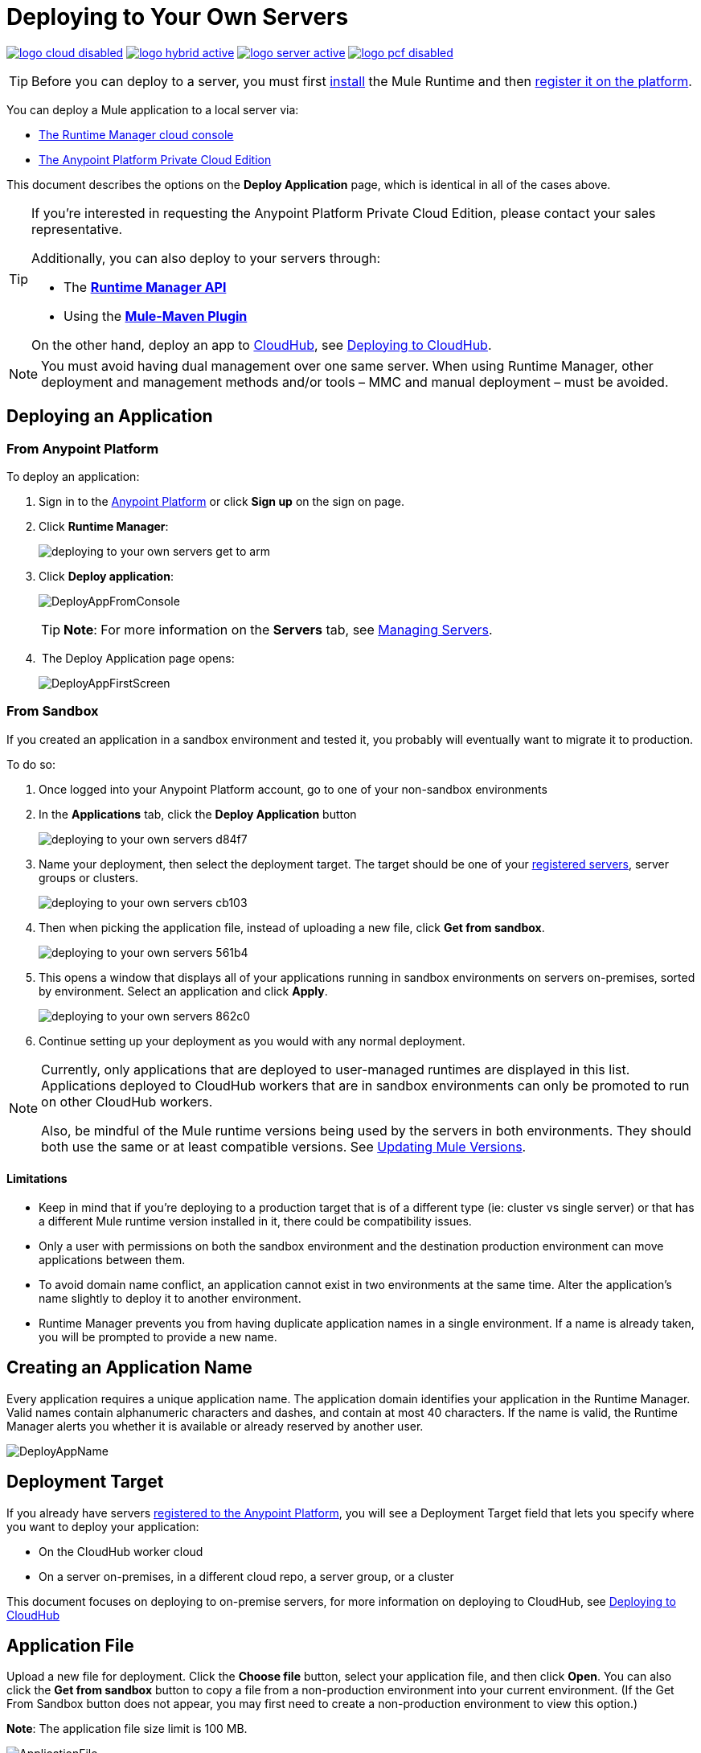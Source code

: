 = Deploying to Your Own Servers
:keywords: cloudhub, cloud, deploy, manage, runtime manager, arm



image:logo-cloud-disabled.png[link="/runtime-manager/deployment-strategies", title="CloudHub"]
image:logo-hybrid-active.png[link="/runtime-manager/deployment-strategies", title="Hybrid Deployment"]
image:logo-server-active.png[link="/runtime-manager/deployment-strategies", title="Anypoint Platform Private Cloud Edition"]
image:logo-pcf-disabled.png[link="/runtime-manager/deployment-strategies", title="Pivotal Cloud Foundry"]


[TIP]
Before you can deploy to a server, you must first link:/mule-user-guide/v/3.8/installing[install] the Mule Runtime and then link:/runtime-manager/managing-servers#add-a-server[register it on the platform].

You can deploy a Mule application to a local server via:

* link:/runtime-manager/deployment-strategies#cloud-console-on-premises-deployment[The Runtime Manager cloud console]
* link:/runtime-manager/deployment-strategies#on-premises-console-on-premises-deployment[The Anypoint Platform Private Cloud Edition]

// * *Anypoint Studio* - Right-click your project and click *Deploy to Anypoint Platform* -> *Cloud*.


This document describes the options on the *Deploy Application* page, which is identical in all of the cases above.


[TIP]
====
If you’re interested in requesting the Anypoint Platform Private Cloud Edition, please contact your sales representative.

Additionally, you can also deploy to your servers through:

* The *link:/runtime-manager/runtime-manager-api[Runtime Manager API]*
* Using the *link:/mule-user-guide/v/3.8/mule-maven-plugin[Mule-Maven Plugin]*

On the other hand, deploy an app to link:/runtime-manager/cloudhub[CloudHub], see link:/runtime-manager/deploying-to-cloudhub[Deploying to CloudHub].
====


[NOTE]
You must avoid having dual management over one same server. When using Runtime Manager, other deployment and management methods and/or tools – MMC and manual deployment – must be avoided.

== Deploying an Application

=== From Anypoint Platform

To deploy an application:

. Sign in to the link:https://anypoint.mulesoft.com[Anypoint Platform] or click *Sign up* on the sign on page.

. Click *Runtime Manager*:
+
image::deploying-to-your-own-servers-get-to-arm.png[]
+
. Click *Deploy application*:
+
image:DeployAppFromConsole.png[DeployAppFromConsole] 
+
[TIP]
*Note*: For more information on the *Servers* tab, see link:/runtime-manager/managing-servers[Managing Servers].
+
.  The Deploy Application page opens:
+
image:DeployAppFirstScreen.png[DeployAppFirstScreen] 


=== From Sandbox

If you created an application in a sandbox environment and tested it, you probably will eventually want to migrate it to production.

To do so:

. Once logged into your Anypoint Platform account, go to one of your non-sandbox environments
. In the *Applications* tab, click the *Deploy Application* button
+
image:deploying-to-your-own-servers-d84f7.png[]

. Name your deployment, then select the deployment target. The target should be one of your link:/runtime-manager/managing-servers#add-a-server[registered servers], server groups or clusters.

+
image:deploying-to-your-own-servers-cb103.png[]

. Then when picking the application file, instead of uploading a new file, click *Get from sandbox*.
+
image:deploying-to-your-own-servers-561b4.png[]

. This opens a window that displays all of your applications running in sandbox environments on servers on-premises, sorted by environment. Select an application and click *Apply*.

+
image:deploying-to-your-own-servers-862c0.png[]

. Continue setting up your deployment as you would with any normal deployment.

[NOTE]
====
Currently, only applications that are deployed to user-managed runtimes are displayed in this list. Applications deployed to CloudHub workers that are in sandbox environments can only be promoted to run on other CloudHub workers.

Also, be mindful of the Mule runtime versions being used by the servers in both environments. They should both use the same or at least compatible versions. See link:/release-notes/updating-mule-versions[Updating Mule Versions].
====

==== Limitations

* Keep in mind that if you're deploying to a production target that is of a different type (ie: cluster vs single server) or that has a different Mule runtime version installed in it, there could be compatibility issues.
* Only a user with permissions on both the sandbox environment and the destination production environment can move applications between them.
* To avoid domain name conflict, an application cannot exist in two environments at the same time. Alter the application's name slightly to deploy it to another environment.
* Runtime Manager prevents you from having duplicate application names in a single environment. If a name is already taken, you will be prompted to provide a new name.

////
=== From Anypoint Studio

. With your application open in Anpoint Studio as a Mule Project, right-click on the project node in the package explorer. Then select *Deploy to Anypoint Platform* > *Runtime Manager* from the cascading menu.
+
image:deploy+to+cloudhub.png[deploy+to+cloudhub]
+
. If this is your first time deploying in this way, a popup menu asks you to provide your login credentials for the Anypoint Platform. Studio stores your credentials and uses them automatically the next time you deploy to CloudHub.

+
[TIP]
You can manage these credentials through the Studio *Preferences* menu, in *Anypoint Studio* > *Authentication*.

. After you sign in, the Deploy Application menu opens.
+
image:DeployAppFirstScreen.png[DeployAppFirstScreen] 

////

== Creating an Application Name

Every application requires a unique application name. The application domain identifies your application in the Runtime Manager. Valid names contain alphanumeric characters and dashes, and contain at most 40 characters. If the name is valid, the Runtime Manager alerts you whether it is available or already reserved by another user.

image:DeployAppName.png[DeployAppName]

== Deployment Target

If you already have servers link:link:/runtime-manager/managing-servers[registered to the Anypoint Platform], you will see a Deployment Target field that lets you specify where you want to deploy your application:

* On the CloudHub worker cloud
* On a server on-premises, in a different cloud repo, a server group, or a cluster

This document focuses on deploying to on-premise servers, for more information on deploying to CloudHub, see link:/runtime-manager/deploying-to-cloudhub[Deploying to CloudHub]


== Application File

Upload a new file for deployment. Click the *Choose file* button, select your application file, and then click *Open*. You can also click the *Get from sandbox* button to copy a file from a non-production environment into your current environment. (If the Get From Sandbox button does not appear, you may first need to create a non-production environment to view this option.) 

*Note*: The application file size limit is 100 MB.

image:ApplicationFile.png[ApplicationFile]


=== Runtime Version

Since the server, server group or cluster you select implicitly has a single Runtime version installed in it, this is determined automatically by the server you select.

Keep in mind that servers in a cluster must have the same Runtime version installed in all of them.

[IMPORTANT]
====
Ensure that the runtime version in the server or servers is the same Mule version used to develop your application. For example, if you deploy to a server that runs Mule runtime 3.5.0 and your application uses the new HTTP connector introduced in Mule 3.6 and newer, your application won't deploy and the log contains errors.
====

== Insight Tab

The Insight tab lets you specify metadata options for the Insight analytics feature. For more information, see link:/runtime-manager/insight[Insight].

image:deploying-to-your-own-servers-c5057.png[]

== Logging Tab

Each Mule runtime stores log files in its respective local drive. The Logging tab of the deploy menu lets you configure how these logs are structured. Specifically, it lets you set how the different logging levels are applied (INFO, DEBUG, WARN, or ERROR), so that they don't follow the default usage.

image:deploying-to-your-own-servers-198b4.png[]

[TIP]
Configuring this via the logging tab has the same effects as editing the log4j2.xml file on your Mule runtime. For details on how to do that, see
see link:/mule-user-guide/v/3.8/logging-in-mule#configuring-custom-logging-settings[logging in Mule]. You can also check a reference to  link:https://logging.apache.org/log4j/2.x/manual/configuration.html[log4j2 configuration] in Apache's documentation.



== Configuring a Deployed Application

You can change the application file of a deployed application

* Select your application in the *Applications* page to open its corresponding panel
* Click *Choose File* to upload a new file

[TIP]
Keep in mind that your application will then experience a moment of downtime while the new version you just selected is launched in the server, server group or cluster.


== Deployment Errors

If an error occurs and the application cannot be deployed, the application status indicator changes to `Failed`. You are alerted in the status area that an error occurred. Check the log details for any application deployment errors. You need to correct the error, upload the application, and deploy again.

== See Also

* link:/runtime-manager/managing-deployed-applications[Managing Deployed Applications] contains more information on how to manage your application once deployed
* link:/runtime-manager/managing-servers[Managing Servers] contains information about how to register servers, server groups and clusters to be able to deploy to them and how to administer them.
* See how you can link:/runtime-manager/monitoring[Monitor your Applications]
* A link:/runtime-manager/runtime-manager-api[REST APIs] is also available for deployment to your servers.
